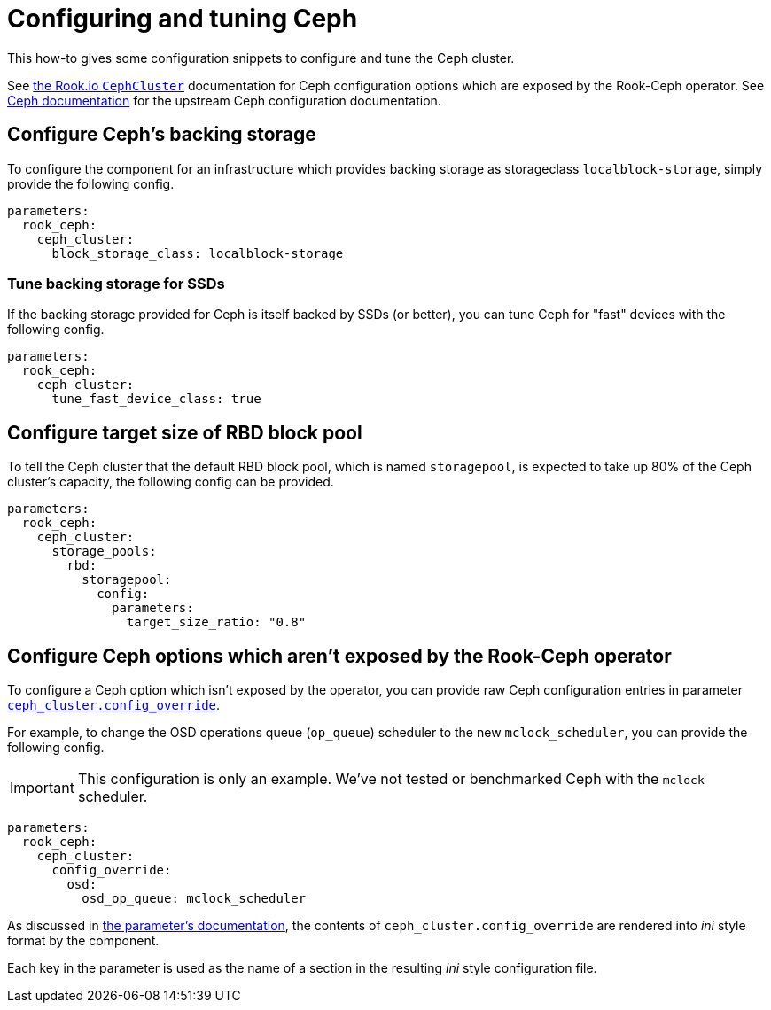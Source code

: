 = Configuring and tuning Ceph

This how-to gives some configuration snippets to configure and tune the Ceph cluster.

See https://rook.io/docs/rook/v1.6/ceph-cluster-crd.html[the Rook.io `CephCluster`] documentation for Ceph configuration options which are exposed by the Rook-Ceph operator.
See https://docs.ceph.com/en/latest/rados/configuration/ceph-conf/[Ceph documentation] for the upstream Ceph configuration documentation.

== Configure Ceph's backing storage

To configure the component for an infrastructure which provides backing storage as storageclass `localblock-storage`, simply provide the following config.

[source,yaml]
----
parameters:
  rook_ceph:
    ceph_cluster:
      block_storage_class: localblock-storage
----

=== Tune backing storage for SSDs

If the backing storage provided for Ceph is itself backed by SSDs (or better), you can tune Ceph for "fast" devices with the following config.

[source,yaml]
----
parameters:
  rook_ceph:
    ceph_cluster:
      tune_fast_device_class: true
----

== Configure target size of RBD block pool

To tell the Ceph cluster that the default RBD block pool, which is named `storagepool`, is expected to take up 80% of the Ceph cluster's capacity, the following config can be provided.

[source,yaml]
----
parameters:
  rook_ceph:
    ceph_cluster:
      storage_pools:
        rbd:
          storagepool:
            config:
              parameters:
                target_size_ratio: "0.8"
----

== Configure Ceph options which aren't exposed by the Rook-Ceph operator

To configure a Ceph option which isn't exposed by the operator, you can provide raw Ceph configuration entries in parameter xref:references/parameters.adoc#_config_override[`ceph_cluster.config_override`].

For example, to change the OSD operations queue (`op_queue`) scheduler to the new `mclock_scheduler`, you can provide the following config.

[IMPORTANT]
====
This configuration is only an example.
We've not tested or benchmarked Ceph with the `mclock` scheduler.
====

[source,yaml]
----
parameters:
  rook_ceph:
    ceph_cluster:
      config_override:
        osd:
          osd_op_queue: mclock_scheduler
----

As discussed in xref:references/parameters.adoc#_config_override[the parameter's documentation], the contents of `ceph_cluster.config_override` are rendered into __ini__ style format by the component.

Each key in the parameter is used as the name of a section in the resulting _ini_ style configuration file.
